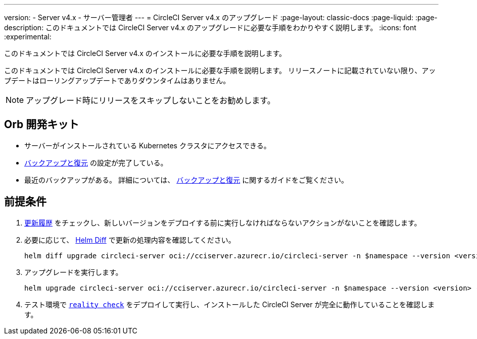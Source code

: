 ---

version:
- Server v4.x
- サーバー管理者
---
= CircleCI Server v4.x のアップグレード
:page-layout: classic-docs
:page-liquid:
:page-description: このドキュメントでは CircleCI Server v4.x のアップグレードに必要な手順をわかりやすく説明します。
:icons: font
:experimental:

このドキュメントでは CircleCI Server v4.x のインストールに必要な手順を説明します。

このドキュメントでは CircleCI Server v4.x のインストールに必要な手順を説明します。 リリースノートに記載されていない限り、アップデートはローリングアップデートでありダウンタイムはありません。

NOTE: アップグレード時にリリースをスキップしないことをお勧めします。

[#prerequisites]
== Orb 開発キット

* サーバーがインストールされている Kubernetes クラスタにアクセスできる。
* link:/docs/ja/server/operator/backup-and-restore[バックアップと復元] の設定が完了している。 
* 最近のバックアップがある。 詳細については、 link:/docs/ja/server/opertor/backup-and-restore#creating-backups[バックアップと復元] に関するガイドをご覧ください。

[#upgrade-steps]
== 前提条件

. https://circleci.com/ja/server/changelog/[更新履歴] をチェックし、新しいバージョンをデプロイする前に実行しなければならないアクションがないことを確認します。
. 必要に応じて、 https://github.com/databus23/helm-diff[Helm Diff] で更新の処理内容を確認してください。
+
[source,shell]
helm diff upgrade circleci-server oci://cciserver.azurecr.io/circleci-server -n $namespace --version <version> -f <path-to-values.yaml> --username $USERNAME --password $PASSWORD
. アップグレードを実行します。
+
[source,shell]
helm upgrade circleci-server oci://cciserver.azurecr.io/circleci-server -n $namespace --version <version> -f <path-to-values.yaml> --username $USERNAME --password $PASSWORD
. テスト環境で https://github.com/circleci/realitycheck[`reality check`] をデプロイして実行し、インストールした CircleCI Server が完全に動作していることを確認します。